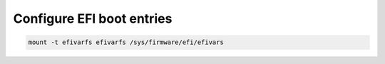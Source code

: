 Configure EFI boot entries
~~~~~~~~~~~~~~~~~~~~~~~~~~

.. code-block::

   mount -t efivarfs efivarfs /sys/firmware/efi/efivars

.. tabs::

  .. group-tab:: Direct

    .. code-block:: bash

      apt install efibootmgr

    .. include:: ../_include/configure-efibootmgr.rst
  
  .. group-tab:: rEFInd

    .. code-block::

      apt install refind

    .. include:: ../_include/configure-refind.rst

